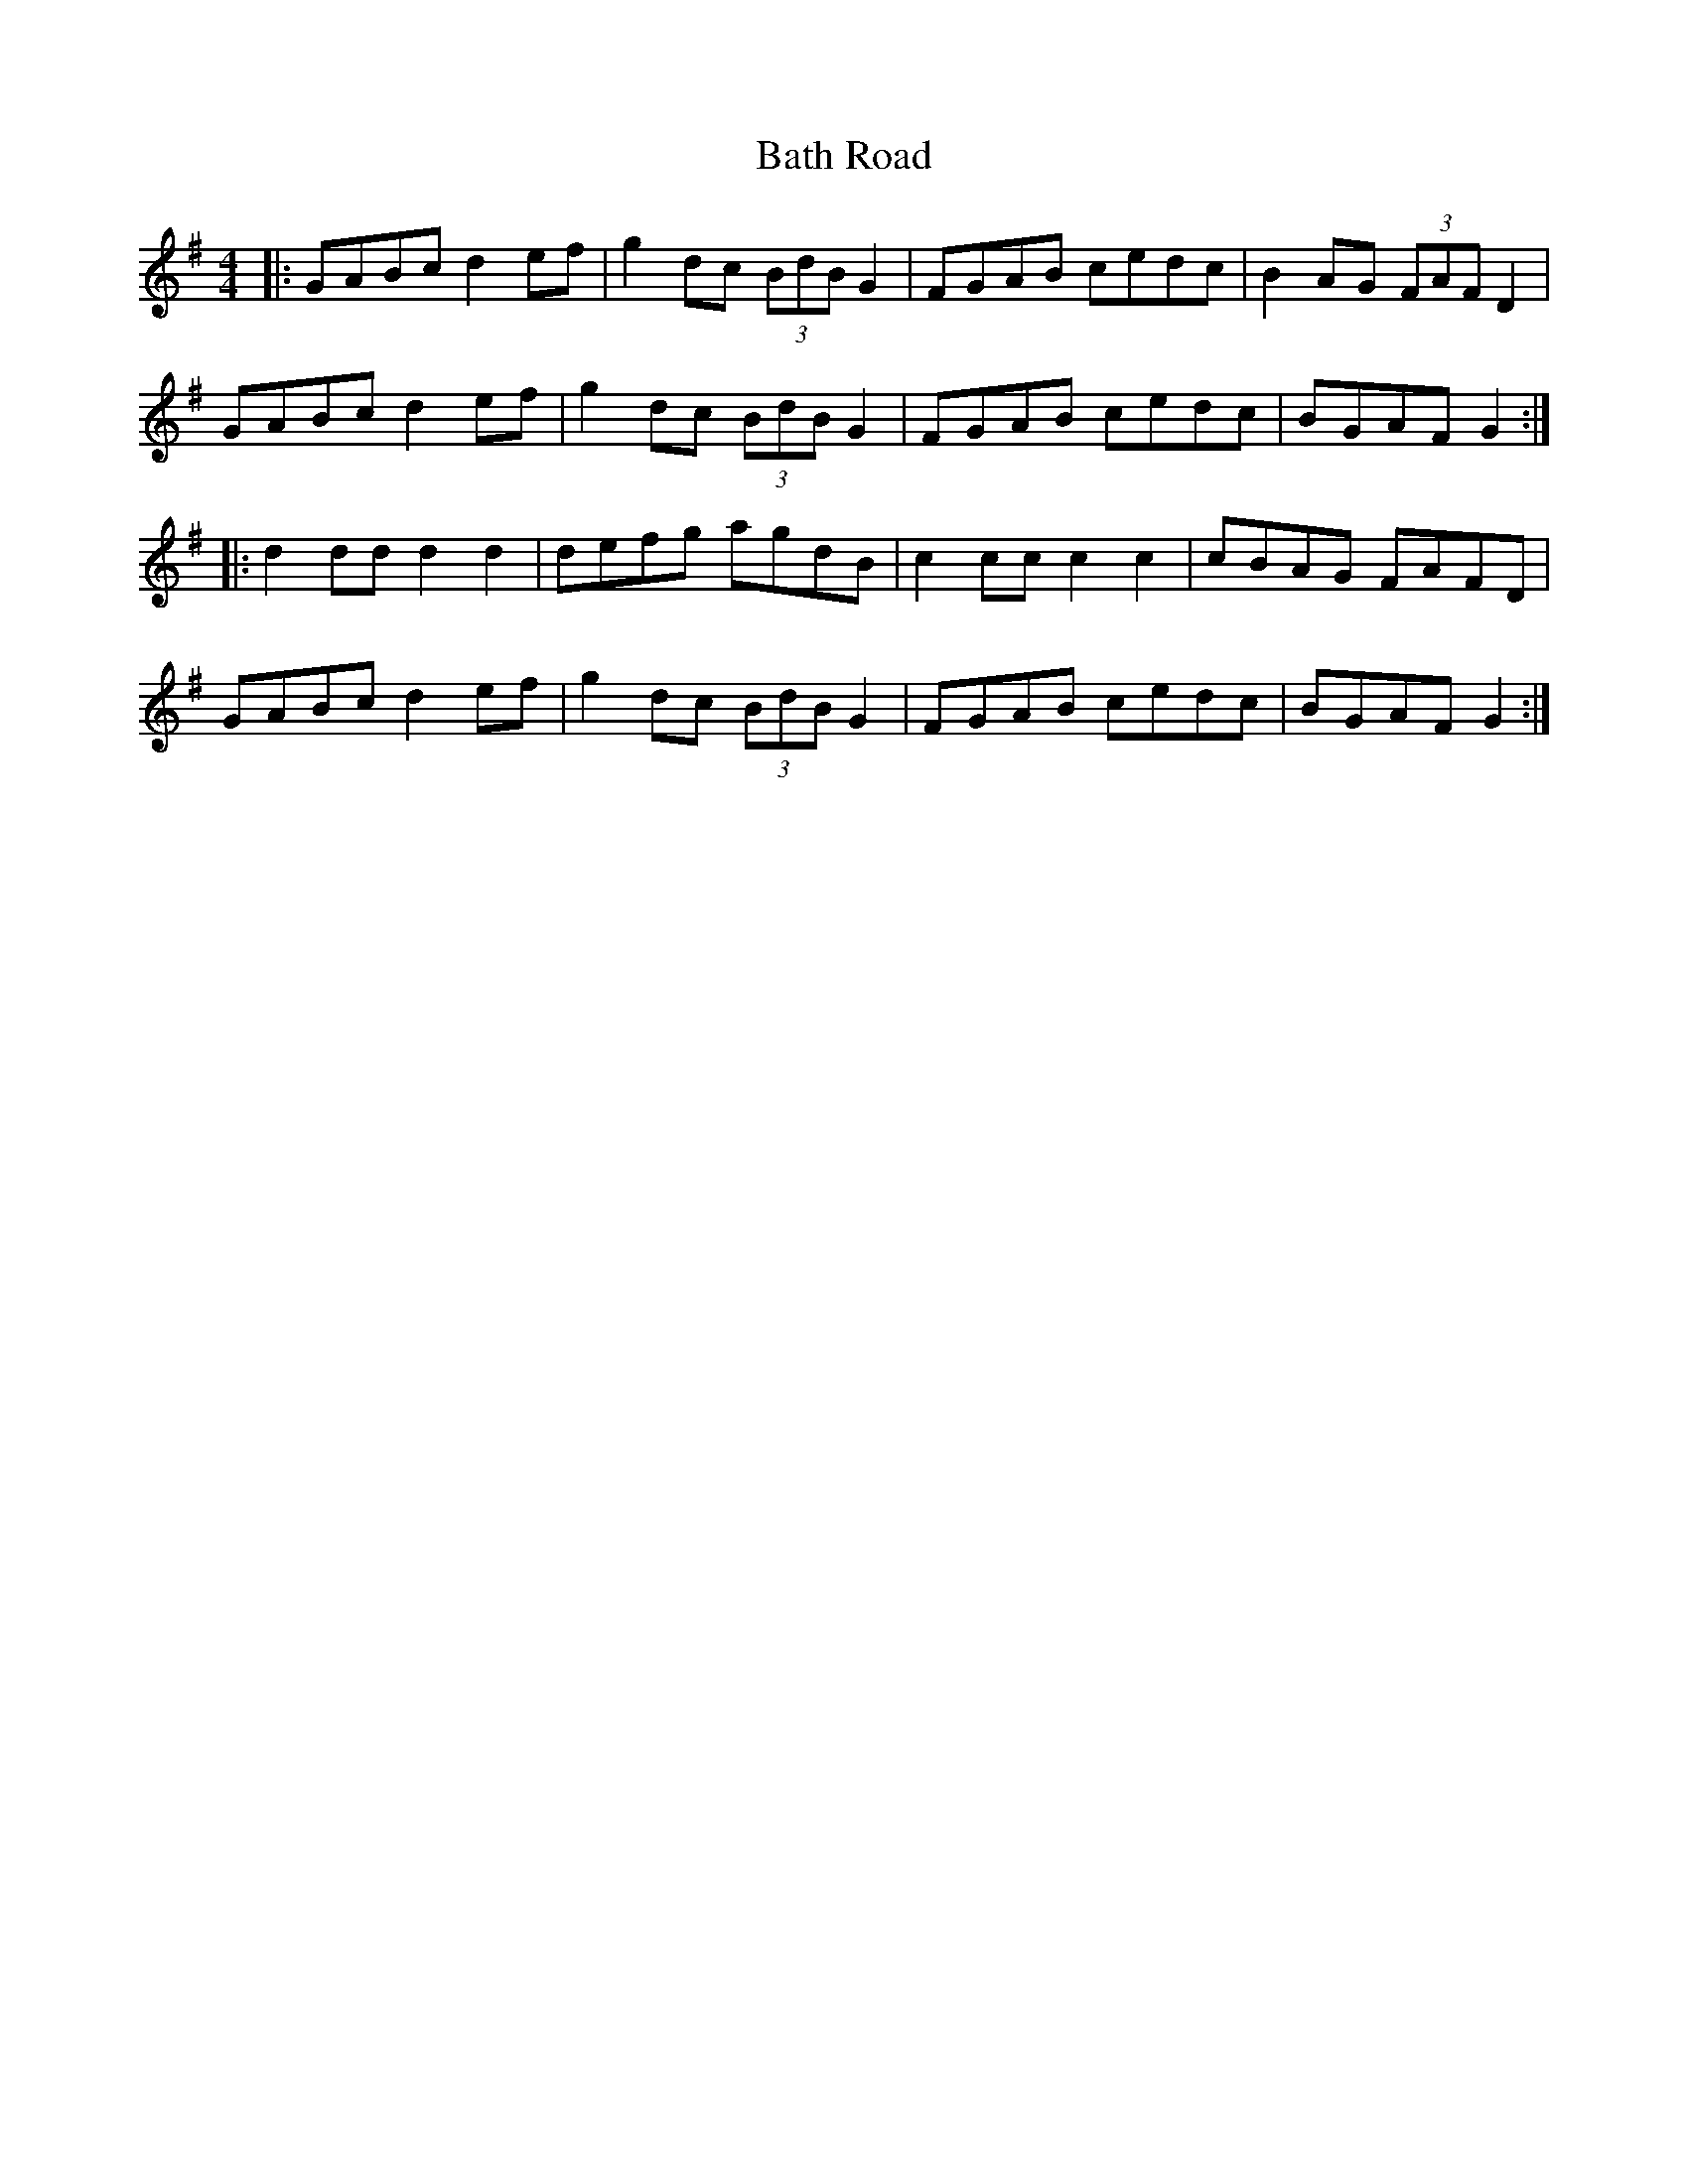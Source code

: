 X: 1
T: Bath Road
Z: foxpaw
S: https://thesession.org/tunes/3295#setting3295
R: hornpipe
M: 4/4
L: 1/8
K: Gmaj
|: GABc d2ef | g2dc (3BdBG2 | FGAB cedc | B2A-G (3FAFD2 |
GABc d2ef | g2dc (3BdBG2 | FGAB cedc | BGAFG2 :|
|: d2dd d2d2 | defg agdB | c2cc c2c2 | cBAG FAFD |
GABc d2ef | g2dc (3BdBG2 | FGAB cedc | BGAF G2 :|
